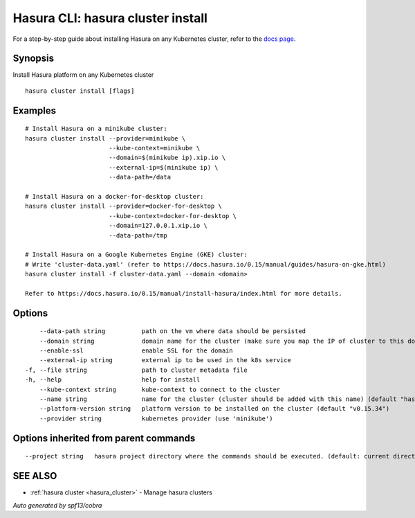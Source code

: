 .. _hasura_cluster_install:

Hasura CLI: hasura cluster install
----------------------------------

For a step-by-step guide about installing Hasura on any Kubernetes cluster, refer to the `docs page <https://docs.hasura.io/0.15/manual/install-hasura/index.html>`_.


Synopsis
~~~~~~~~


Install Hasura platform on any Kubernetes cluster

::

  hasura cluster install [flags]

Examples
~~~~~~~~

::


    # Install Hasura on a minikube cluster:
    hasura cluster install --provider=minikube \
                           --kube-context=minikube \
                           --domain=$(minikube ip).xip.io \
                           --external-ip=$(minikube ip) \
                           --data-path=/data

    # Install Hasura on a docker-for-desktop cluster:
    hasura cluster install --provider=docker-for-desktop \
                           --kube-context=docker-for-desktop \
                           --domain=127.0.0.1.xip.io \
                           --data-path=/tmp

    # Install Hasura on a Google Kubernetes Engine (GKE) cluster:
    # Write 'cluster-data.yaml' (refer to https://docs.hasura.io/0.15/manual/guides/hasura-on-gke.html)
    hasura cluster install -f cluster-data.yaml --domain <domain>

    Refer to https://docs.hasura.io/0.15/manual/install-hasura/index.html for more details.


Options
~~~~~~~

::

      --data-path string          path on the vm where data should be persisted
      --domain string             domain name for the cluster (make sure you map the IP of cluster to this domain)
      --enable-ssl                enable SSL for the domain
      --external-ip string        external ip to be used in the k8s service
  -f, --file string               path to cluster metadata file
  -h, --help                      help for install
      --kube-context string       kube-context to connect to the cluster
      --name string               name for the cluster (cluster should be added with this name) (default "hasura")
      --platform-version string   platform version to be installed on the cluster (default "v0.15.34")
      --provider string           kubernetes provider (use 'minikube')

Options inherited from parent commands
~~~~~~~~~~~~~~~~~~~~~~~~~~~~~~~~~~~~~~

::

      --project string   hasura project directory where the commands should be executed. (default: current directory)

SEE ALSO
~~~~~~~~

* :ref:`hasura cluster <hasura_cluster>` 	 - Manage hasura clusters

*Auto generated by spf13/cobra*
